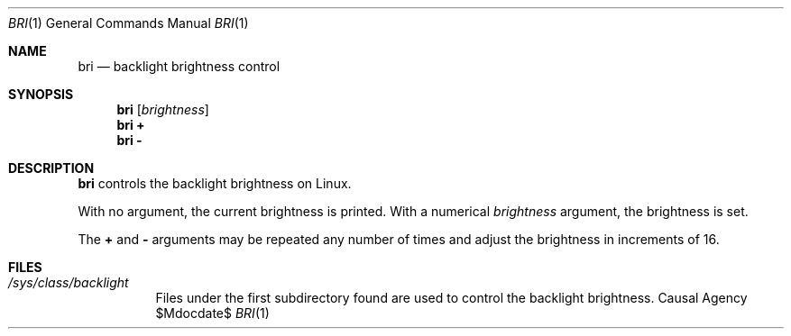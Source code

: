 .Dd $Mdocdate$
.Dt BRI 1
.Os "Causal Agency"
.Sh NAME
.Nm bri
.Nd backlight brightness control
.Sh SYNOPSIS
.Nm bri Op Ar brightness
.Nm bri Cm +
.Nm bri Cm -
.Sh DESCRIPTION
.Nm
controls the backlight brightness on Linux.
.Pp
With no argument,
the current brightness is printed.
With a numerical
.Ar brightness
argument,
the brightness is set.
.Pp
The
.Cm +
and
.Cm -
arguments
may be repeated any number of times
and adjust the brightness
in increments of 16.
.Sh FILES
.Bl -tag
.It Pa /sys/class/backlight
Files under the first subdirectory found
are used to control the backlight brightness.
.El
